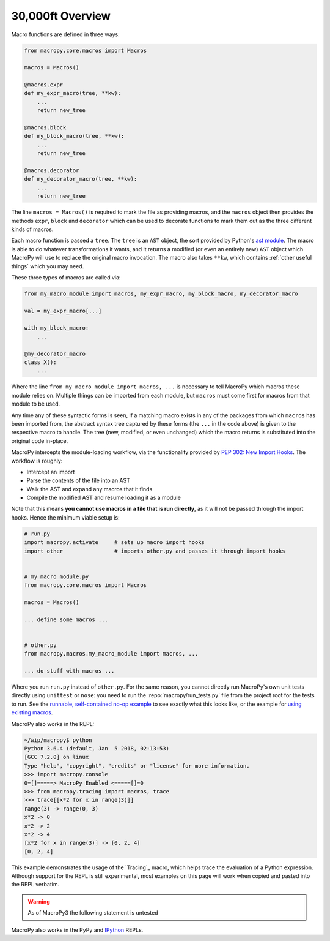 .. -*- coding: utf-8 -*-
.. :Project:   macropy3 -- overview
.. :Created:   gio 01 mar 2018 00:36:26 CET
.. :Author:    Alberto Berti <alberto@metapensiero.it>
.. :License:   GNU General Public License version 3 or later
.. :Copyright: © 2018 Alberto Berti
..

.. _overview:

30,000ft Overview
=================

Macro functions are defined in three ways:

.. code:: python

  from macropy.core.macros import Macros

  macros = Macros()

  @macros.expr
  def my_expr_macro(tree, **kw):
      ...
      return new_tree

  @macros.block
  def my_block_macro(tree, **kw):
      ...
      return new_tree

  @macros.decorator
  def my_decorator_macro(tree, **kw):
      ...
      return new_tree


The line ``macros = Macros()`` is required to mark the file as
providing macros, and the ``macros`` object then provides the methods
``expr``, ``block`` and ``decorator`` which can be used to decorate
functions to mark them out as the three different kinds of macros.

Each macro function is passed a ``tree``.  The ``tree`` is an ``AST``
object, the sort provided by Python's `ast module`__. The macro is
able to do whatever transformations it wants, and it returns a
modified (or even an entirely new) ``AST`` object which MacroPy will
use to replace the original macro invocation. The macro also takes
``**kw``, which contains :ref:`other useful things` which you may
need.

__ http://docs.python.org/3/library/ast.html

These three types of macros are called via:

.. code:: python

  from my_macro_module import macros, my_expr_macro, my_block_macro, my_decorator_macro

  val = my_expr_macro[...]

  with my_block_macro:
      ...

  @my_decorator_macro
  class X():
      ...


Where the line ``from my_macro_module import macros, ...`` is
necessary to tell MacroPy which macros these module relies
on. Multiple things can be imported from each module, but ``macros``
must come first for macros from that module to be used.

Any time any of these syntactic forms is seen, if a matching macro
exists in any of the packages from which ``macros`` has been imported
from, the abstract syntax tree captured by these forms (the ``...`` in
the code above) is given to the respective macro to handle. The tree
(new, modified, or even unchanged) which the macro returns is
substituted into the original code in-place.

MacroPy intercepts the module-loading workflow, via the functionality
provided by `PEP 302: New Import Hooks`__. The workflow is roughly:

__ http://www.python.org/dev/peps/pep-0302/

- Intercept an import
- Parse the contents of the file into an AST
- Walk the AST and expand any macros that it finds
- Compile the modified AST and resume loading it as a module

.. image:: _static/media/Workflow.png

Note that this means **you cannot use macros in a file that is run
directly**, as it will not be passed through the import hooks. Hence
the minimum viable setup is:

.. code:: python

  # run.py
  import macropy.activate     # sets up macro import hooks
  import other                # imports other.py and passes it through import hooks


  # my_macro_module.py
  from macropy.core.macros import Macros

  macros = Macros()

  ... define some macros ...


  # other.py
  from macropy.macros.my_macro_module import macros, ...

  ... do stuff with macros ...


Where you run ``run.py`` instead of ``other.py``.  For the same
reason, you cannot directly run MacroPy's own unit tests directly
using ``unittest`` or ``nose``: you need to run the
:repo:`macropy/run_tests.py` file from the project root for the tests to
run. See the `runnable, self-contained no-op example`__ to see exactly
what this looks like, or the example for `using existing macros`__.

__ https://github.com/azazel75/macropy/tree/master/docs/examples/first_macro/nop
__ https://github.com/azazel75/macropy/tree/master/docs/examples/using_macros


MacroPy also works in the REPL:

.. code:: python

  ~/wip/macropy$ python
  Python 3.6.4 (default, Jan  5 2018, 02:13:53)
  [GCC 7.2.0] on linux
  Type "help", "copyright", "credits" or "license" for more information.
  >>> import macropy.console
  0=[]=====> MacroPy Enabled <=====[]=0
  >>> from macropy.tracing import macros, trace
  >>> trace[[x*2 for x in range(3)]]
  range(3) -> range(0, 3)
  x*2 -> 0
  x*2 -> 2
  x*2 -> 4
  [x*2 for x in range(3)] -> [0, 2, 4]
  [0, 2, 4]


This example demonstrates the usage of the `Tracing`_ macro, which
helps trace the evaluation of a Python expression. Although support
for the REPL is still experimental, most examples on this page will
work when copied and pasted into the REPL verbatim.

.. warning::

   As of MacroPy3 the following statement is untested

MacroPy also works in the PyPy and `IPython <http://ipython.org/>`_
REPLs.

